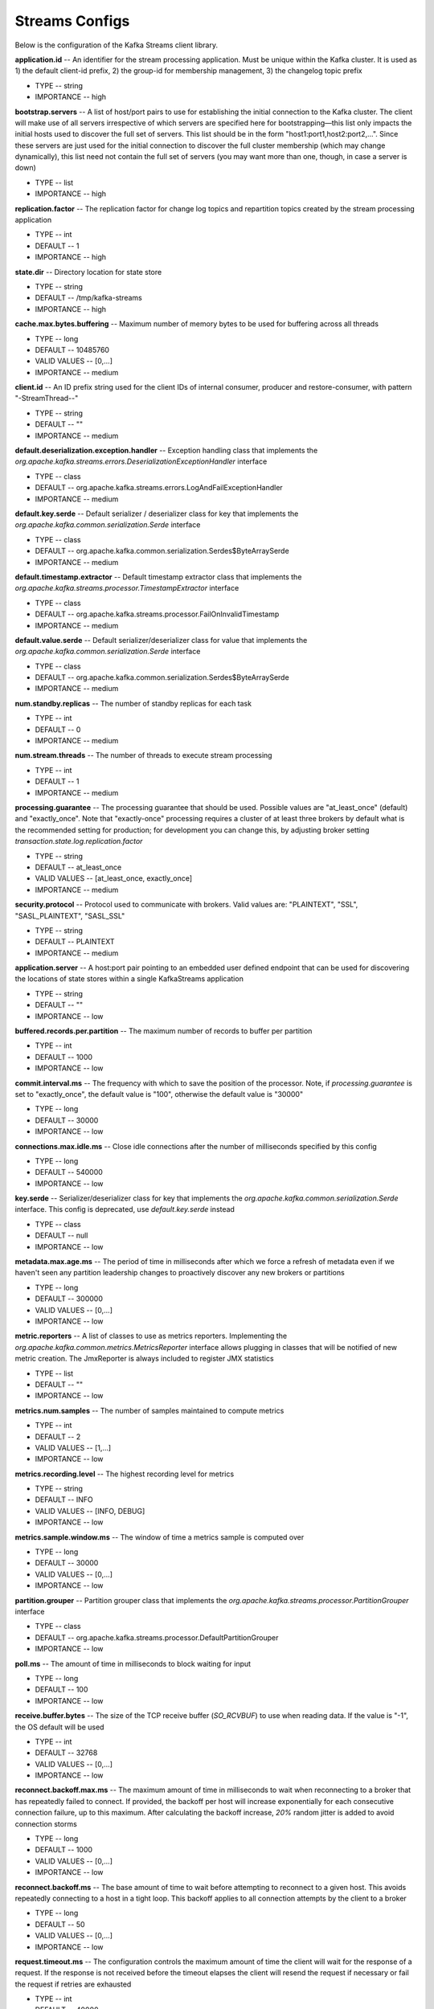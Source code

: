 Streams Configs
=========================

Below is the configuration of the Kafka Streams client library.

**application.id** -- An identifier for the stream processing application. Must be unique within the Kafka cluster. It is used as 1) the default client-id prefix, 2) the group-id for membership management, 3) the changelog topic prefix

+ TYPE -- string
+ IMPORTANCE -- high

**bootstrap.servers** -- A list of host/port pairs to use for establishing the initial connection to the Kafka cluster. The client will make use of all servers irrespective of which servers are specified here for bootstrapping—this list only impacts the initial hosts used to discover the full set of servers. This list should be in the form "host1:port1,host2:port2,...". Since these servers are just used for the initial connection to discover the full cluster membership (which may change dynamically), this list need not contain the full set of servers (you may want more than one, though, in case a server is down)

+ TYPE -- list
+ IMPORTANCE -- high

**replication.factor** -- The replication factor for change log topics and repartition topics created by the stream processing application

+ TYPE -- int
+ DEFAULT -- 1
+ IMPORTANCE -- high

**state.dir** -- Directory location for state store

+ TYPE -- string
+ DEFAULT -- /tmp/kafka-streams
+ IMPORTANCE -- high

**cache.max.bytes.buffering** -- Maximum number of memory bytes to be used for buffering across all threads

+ TYPE -- long
+ DEFAULT -- 10485760
+ VALID VALUES -- [0,...]
+ IMPORTANCE -- medium

**client.id** -- An ID prefix string used for the client IDs of internal consumer, producer and restore-consumer, with pattern "-StreamThread--"

+ TYPE -- string
+ DEFAULT -- ""
+ IMPORTANCE -- medium

**default.deserialization.exception.handler** -- Exception handling class that implements the *org.apache.kafka.streams.errors.DeserializationExceptionHandler* interface

+ TYPE -- class
+ DEFAULT -- org.apache.kafka.streams.errors.LogAndFailExceptionHandler
+ IMPORTANCE -- medium

**default.key.serde** -- Default serializer / deserializer class for key that implements the *org.apache.kafka.common.serialization.Serde* interface

+ TYPE -- class
+ DEFAULT -- org.apache.kafka.common.serialization.Serdes$ByteArraySerde
+ IMPORTANCE -- medium

**default.timestamp.extractor** -- Default timestamp extractor class that implements the *org.apache.kafka.streams.processor.TimestampExtractor* interface

+ TYPE -- class
+ DEFAULT -- org.apache.kafka.streams.processor.FailOnInvalidTimestamp
+ IMPORTANCE -- medium

**default.value.serde** -- Default serializer/deserializer class for value that implements the *org.apache.kafka.common.serialization.Serde* interface

+ TYPE -- class
+ DEFAULT -- org.apache.kafka.common.serialization.Serdes$ByteArraySerde
+ IMPORTANCE -- medium

**num.standby.replicas** -- The number of standby replicas for each task

+ TYPE -- int
+ DEFAULT -- 0
+ IMPORTANCE -- medium

**num.stream.threads** -- The number of threads to execute stream processing

+ TYPE -- int
+ DEFAULT -- 1
+ IMPORTANCE -- medium

**processing.guarantee** -- The processing guarantee that should be used. Possible values are "at_least_once" (default) and "exactly_once". Note that "exactly-once" processing requires a cluster of at least three brokers by default what is the recommended setting for production; for development you can change this, by adjusting broker setting *transaction.state.log.replication.factor*

+ TYPE -- string
+ DEFAULT -- at_least_once
+ VALID VALUES -- [at_least_once, exactly_once]
+ IMPORTANCE -- medium

**security.protocol** -- Protocol used to communicate with brokers. Valid values are: "PLAINTEXT", "SSL", "SASL_PLAINTEXT", "SASL_SSL"

+ TYPE -- string
+ DEFAULT -- PLAINTEXT
+ IMPORTANCE -- medium

**application.server** -- A host:port pair pointing to an embedded user defined endpoint that can be used for discovering the locations of state stores within a single KafkaStreams application

+ TYPE -- string
+ DEFAULT -- ""
+ IMPORTANCE -- low

**buffered.records.per.partition** -- The maximum number of records to buffer per partition

+ TYPE -- int
+ DEFAULT -- 1000
+ IMPORTANCE -- low

**commit.interval.ms** -- The frequency with which to save the position of the processor. Note, if *processing.guarantee* is set to "exactly_once", the default value is "100", otherwise the default value is "30000"

+ TYPE -- long
+ DEFAULT -- 30000
+ IMPORTANCE -- low

**connections.max.idle.ms** -- Close idle connections after the number of milliseconds specified by this config

+ TYPE -- long
+ DEFAULT -- 540000
+ IMPORTANCE -- low

**key.serde** -- Serializer/deserializer class for key that implements the *org.apache.kafka.common.serialization.Serde* interface. This config is deprecated, use *default.key.serde* instead

+ TYPE -- class
+ DEFAULT -- null
+ IMPORTANCE -- low

**metadata.max.age.ms** -- The period of time in milliseconds after which we force a refresh of metadata even if we haven't seen any partition leadership changes to proactively discover any new brokers or partitions

+ TYPE -- long
+ DEFAULT -- 300000
+ VALID VALUES -- [0,...]
+ IMPORTANCE -- low

**metric.reporters** -- A list of classes to use as metrics reporters. Implementing the *org.apache.kafka.common.metrics.MetricsReporter* interface allows plugging in classes that will be notified of new metric creation. The JmxReporter is always included to register JMX statistics

+ TYPE -- list
+ DEFAULT -- ""
+ IMPORTANCE -- low

**metrics.num.samples** -- The number of samples maintained to compute metrics

+ TYPE -- int
+ DEFAULT -- 2
+ VALID VALUES -- [1,...]
+ IMPORTANCE -- low

**metrics.recording.level** -- The highest recording level for metrics

+ TYPE -- string
+ DEFAULT -- INFO
+ VALID VALUES -- [INFO, DEBUG]
+ IMPORTANCE -- low

**metrics.sample.window.ms** -- The window of time a metrics sample is computed over

+ TYPE -- long
+ DEFAULT -- 30000
+ VALID VALUES -- [0,...]
+ IMPORTANCE -- low

**partition.grouper** -- Partition grouper class that implements the *org.apache.kafka.streams.processor.PartitionGrouper* interface

+ TYPE -- class
+ DEFAULT -- org.apache.kafka.streams.processor.DefaultPartitionGrouper
+ IMPORTANCE -- low

**poll.ms** -- The amount of time in milliseconds to block waiting for input

+ TYPE -- long
+ DEFAULT -- 100
+ IMPORTANCE -- low

**receive.buffer.bytes** -- The size of the TCP receive buffer (*SO_RCVBUF*) to use when reading data. If the value is "-1", the OS default will be used

+ TYPE -- int
+ DEFAULT -- 32768
+ VALID VALUES -- [0,...]
+ IMPORTANCE -- low

**reconnect.backoff.max.ms** -- The maximum amount of time in milliseconds to wait when reconnecting to a broker that has repeatedly failed to connect. If provided, the backoff per host will increase exponentially for each consecutive connection failure, up to this maximum. After calculating the backoff increase, *20%* random jitter is added to avoid connection storms

+ TYPE -- long
+ DEFAULT -- 1000
+ VALID VALUES -- [0,...]
+ IMPORTANCE -- low

**reconnect.backoff.ms** -- The base amount of time to wait before attempting to reconnect to a given host. This avoids repeatedly connecting to a host in a tight loop. This backoff applies to all connection attempts by the client to a broker

+ TYPE -- long
+ DEFAULT -- 50
+ VALID VALUES -- [0,...]
+ IMPORTANCE -- low

**request.timeout.ms** -- The configuration controls the maximum amount of time the client will wait for the response of a request. If the response is not received before the timeout elapses the client will resend the request if necessary or fail the request if retries are exhausted

+ TYPE -- int
+ DEFAULT -- 40000
+ VALID VALUES -- [0,...]
+ IMPORTANCE -- low

**retry.backoff.ms** -- The amount of time to wait before attempting to retry a failed request to a given topic partition. This avoids repeatedly sending requests in a tight loop under some failure scenarios

+ TYPE -- long
+ DEFAULT -- 100
+ VALID VALUES -- [0,...]
+ IMPORTANCE -- low

**rocksdb.config.setter** -- A Rocks DB config setter class or class name that implements the *org.apache.kafka.streams.state.RocksDBConfigSetter* interface

+ TYPE -- class
+ DEFAULT -- null
+ IMPORTANCE -- low

**send.buffer.bytes** -- The size of the TCP send buffer (*SO_SNDBUF*) to use when sending data. If the value is "-1", the OS default will be used

+ TYPE -- int
+ DEFAULT -- 131072
+ VALID VALUES -- [0,...]
+ IMPORTANCE -- low

**state.cleanup.delay.ms** -- The amount of time in milliseconds to wait before deleting state when a partition has migrated. Only state directories that have not been modified for at least *state.cleanup.delay.ms* will be removed

+ TYPE -- long
+ DEFAULT -- 600000
+ IMPORTANCE -- low

**timestamp.extractor** -- Timestamp extractor class that implements the *org.apache.kafka.streams.processor.TimestampExtractor* interface. This config is deprecated, use *default.timestamp.extractor* instead

+ TYPE -- class
+ DEFAULT -- null
+ IMPORTANCE -- low

**value.serde** -- Serializer/deserializer class for value that implements the *org.apache.kafka.common.serialization.Serde* interface. This config is deprecated, use *default.value.serde* instead

+ TYPE -- class
+ DEFAULT -- null
+ IMPORTANCE -- low

**windowstore.changelog.additional.retention.ms** -- Added to a windows *maintainMs* to ensure data is not deleted from the log prematurely. Allows for clock drift. Default is *1 day*

+ TYPE -- long
+ DEFAULT -- 86400000
+ IMPORTANCE -- low

**zookeeper.connect** -- Zookeeper connect string for ADS topics management. This config is deprecated and will be ignored as Streams API does not use Zookeeper anymore

+ TYPE -- string
+ DEFAULT -- ""
+ IMPORTANCE -- low


